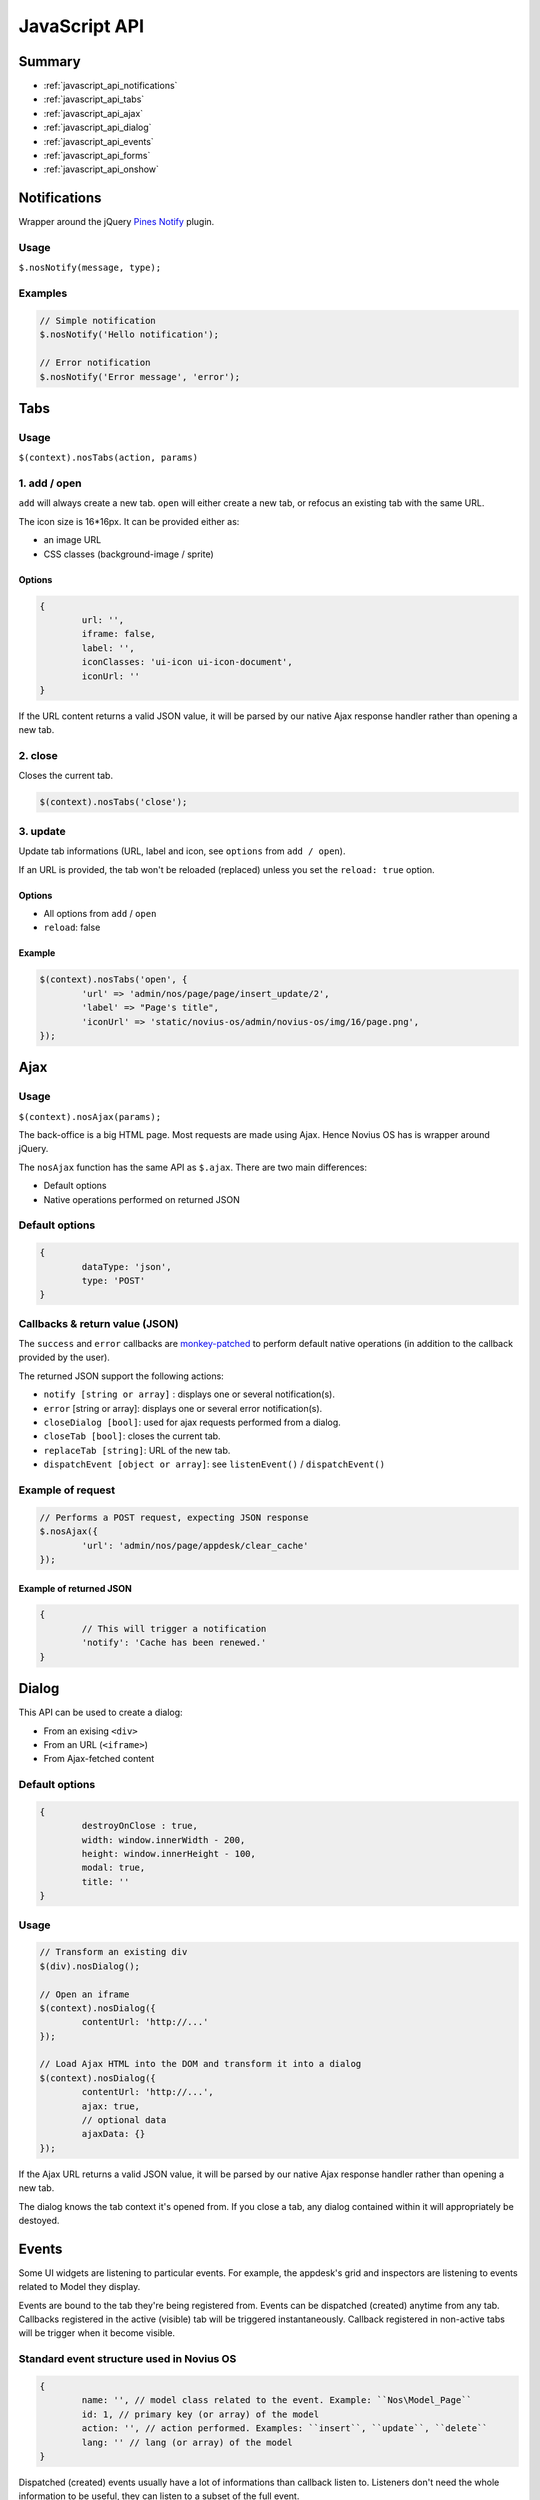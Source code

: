 JavaScript API
==============

Summary
-------

* :ref:`javascript_api_notifications`
* :ref:`javascript_api_tabs`
* :ref:`javascript_api_ajax`
* :ref:`javascript_api_dialog`
* :ref:`javascript_api_events`
* :ref:`javascript_api_forms`
* :ref:`javascript_api_onshow`


.. _javascript_api_notifications:

Notifications
-------------

Wrapper around the jQuery `Pines Notify <http://pinesframework.org/pnotify/>`_ plugin.

Usage
^^^^^

``$.nosNotify(message, type);``

Examples
^^^^^^^^

.. code-block:: js

	// Simple notification
	$.nosNotify('Hello notification');

	// Error notification
	$.nosNotify('Error message', 'error');


.. _javascript_api_tabs:

Tabs
----

Usage
^^^^^

``$(context).nosTabs(action, params)``

1. add / open
^^^^^^^^^^^^^

``add`` will always create a new tab.
``open`` will either create a new tab, or refocus an existing tab with the same URL.

The icon size is 16*16px. It can be provided either as:

* an image URL
* CSS classes (background-image / sprite)

Options
"""""""

.. code-block:: js

	{
		url: '',
		iframe: false,
		label: '',
		iconClasses: 'ui-icon ui-icon-document',
		iconUrl: ''
	}


If the URL content returns a valid JSON value, it will be parsed by our native Ajax response handler rather than opening a new tab.

2. close
^^^^^^^^

Closes the current tab.

.. code-block:: js

	$(context).nosTabs('close');

3. update
^^^^^^^^^

Update tab informations (URL, label and icon, see ``options`` from ``add / open``).

If an URL is provided, the tab won't be reloaded (replaced) unless you set the ``reload: true`` option.

Options
"""""""

* All options from ``add`` / ``open``
* ``reload``: false

Example
"""""""

.. code-block:: js

	$(context).nosTabs('open', {
		'url' => 'admin/nos/page/page/insert_update/2',
		'label' => "Page's title",
		'iconUrl' => 'static/novius-os/admin/novius-os/img/16/page.png',
	});

.. _javascript_api_ajax:

Ajax
----

Usage
^^^^^

``$(context).nosAjax(params);``

The back-office is a big HTML page. Most requests are made using Ajax. Hence Novius OS has is wrapper around jQuery.

The ``nosAjax`` function has the same API as ``$.ajax``. There are two main differences:

* Default options
* Native operations performed on returned JSON

Default options
^^^^^^^^^^^^^^^

.. code-block:: js

	{
		dataType: 'json',
		type: 'POST'
	}


Callbacks & return value (JSON)
^^^^^^^^^^^^^^^^^^^^^^^^^^^^^^^

The ``success`` and ``error`` callbacks are `monkey-patched <http://en.wikipedia.org/wiki/Monkey_patch>`_ to perform default native operations (in addition to the callback provided by the user).

The returned JSON support the following actions:

* ``notify [string or array]`` : displays one or several notification(s).
* ``error`` [string or array]: displays one or several error notification(s).
* ``closeDialog [bool]``: used for ajax requests performed from a dialog.
* ``closeTab [bool]``: closes the current tab.
* ``replaceTab [string]``: URL of the new tab.
* ``dispatchEvent [object or array]``: see ``listenEvent()`` / ``dispatchEvent()``

Example of request
^^^^^^^^^^^^^^^^^^

.. code-block:: js

	// Performs a POST request, expecting JSON response
	$.nosAjax({
		'url': 'admin/nos/page/appdesk/clear_cache'
	});


Example of returned JSON
""""""""""""""""""""""""

.. code-block:: js

	{
		// This will trigger a notification
		'notify': 'Cache has been renewed.'
	}



.. _javascript_api_dialog:

Dialog
------

This API can be used to create a dialog:

* From an exising ``<div>``
* From an URL (``<iframe>``)
* From Ajax-fetched content

Default options
^^^^^^^^^^^^^^^

.. code-block:: js

	{
		destroyOnClose : true,
		width: window.innerWidth - 200,
		height: window.innerHeight - 100,
		modal: true,
		title: ''
	}

Usage
^^^^^

.. code-block:: js

	// Transform an existing div
	$(div).nosDialog();

	// Open an iframe
	$(context).nosDialog({
		contentUrl: 'http://...'
	});

	// Load Ajax HTML into the DOM and transform it into a dialog
	$(context).nosDialog({
		contentUrl: 'http://...',
		ajax: true,
		// optional data
		ajaxData: {} 
	});


If the Ajax URL returns a valid JSON value, it will be parsed by our native Ajax response handler rather than opening a new tab.


The dialog knows the tab context it's opened from. If you close a tab, any dialog contained within it will appropriately be destoyed.



.. _javascript_api_events:

Events
------

Some UI widgets are listening to particular events. For example, the appdesk's grid and inspectors are listening to events related to Model they display.

Events are bound to the tab they're being registered from. Events can be dispatched (created) anytime from any tab. Callbacks registered in the active (visible) tab will be triggered instantaneously. Callback registered in non-active tabs will be trigger when it become visible.


Standard event structure used in Novius OS
^^^^^^^^^^^^^^^^^^^^^^^^^^^^^^^^^^^^^^^^^^

.. code-block:: js

	{
		name: '', // model class related to the event. Example: ``Nos\Model_Page``
		id: 1, // primary key (or array) of the model
		action: '', // action performed. Examples: ``insert``, ``update``, ``delete``
		lang: '' // lang (or array) of the model
	}


Dispatched (created) events usually have a lot of informations than callback listen to. Listeners don't need the whole information to be useful, they can listen to a subset of the full event.


Listening
^^^^^^^^^

.. code-block:: js

	// Page grid listens the following events (if the selected lang is en_GB):
	$(context).nosListenEvent([
		{
			name: 'Nos\Model_Page',
			action: ['insert', 'delete']
		},
		{
			name; 'Nos\Model_Page',
			lang; 'en_GB'
		}
	], function() {
		// Reload the grid data
	});


The context will be listening to:

* all page's creation (from any language) or deletion (any page ID) ;
* any action performed on a page in en_GB (creation, deletion, update).

Both objects will match for the event ``{name:'Nos\Model_Page', action:'delete', lang: 'en_GB'}``.


Dispatching
^^^^^^^^^^^

This function does not require a context.

.. code-block:: js

	// This is triggered when a page is inserted
	$.nosDispatchEvent({
		name: 'Nos\Model_Page',
		action: 'insert',
		id: 4,
		lang: 'en_GB',
	});

	// This is triggered when a sub-tree is deleted
	$.nosDispatchEvent({
		name: 'Nos\Model_Page',
		action: 'delete',
		id: [4, 5, 9, 8],
		lang: ['en_GB', 'fr_FR'],
	});


.. _javascript_api_forms:

Forms
-----

UI enhancements
^^^^^^^^^^^^^^^

``$(context).nosFormUI();`` will perform UI enhancements on the form inputs. We rely mainly on `Wijmo <http://wijmo.com/wiki/index.php/Main_Page>`_, which use `jQuery UI <http://jqueryui.com/themeroller/>`_ for the theming:

* ``wijtextbox()``
* ``wijdropdown()``
* ``wijcheckbox()``
* ``wijradio()``
* ``wijexpander()`` for ``.expander`` elements
* ``wijaccordion()`` for ``.accordion`` elements

``<input type="submit">`` and ``<button>`` can have a ``data-icon="{icon-name}"`` or ``data-iconUrl="http://..."`` property. ``{icon-name}"`` is a standard icon name from jQuery UI.


Ajax
^^^^

``$(context).nosFormAjax();`` will use the `jquery-form <http://malsup.com/jquery/form/>`_ plugin to submit the form using Ajax rather than the native browser action. If there's validation too, it will run before submitting.

Most forms are using it, since it's part of the standard form layout.

Validation
^^^^^^^^^^

``$(context).nosFormValidate(params);`` will use the `jquery-validation <http://docs.jquery.com/Plugins/Validation>`_ plugin to perform inline validation on the elements. It's already configured to display error messages nicely, and take into account some specificity from the UI enhancements (like the accordion).

Most forms are using it, since it's part of the standard form layout.

.. _javascript_api_onshow:

On Show
-------

``nosOnShow()`` is a special API which delays the rendering of UI elements when they are visible.

A lot of UI elements don't initialise correctly when they are hidden (they can't calculate sizes properly).

.. code-block:: js

	// Instead of this:
	$(element).widget();

	// Do this:
	$(element).nosOnShow('one', function() {
		$(this).widget();
	});

	// You can also use 'bind' instead of 'one': the callback will be executed each time the element is shown, instead of just the first time.


This way, the element won't be initialised until it becomes visible. If you're responsible for the code displaying an element, then you just need to call ``.nosOnShow()`` to trigger the delayed actions on the children.

.. code-block:: js

	// Instead of this:
	$(element).show();

	// Do this:
	$(element).show().nosOnShow();


